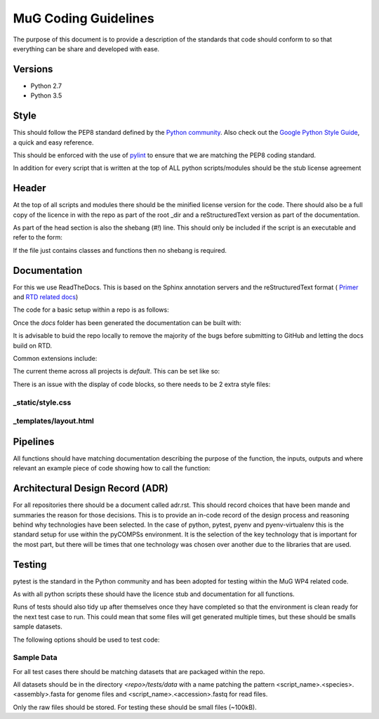 MuG Coding Guidelines
=====================

The purpose of this document is to provide a description of the standards that 
code should conform to so that everything can be share and developed with ease.

Versions
--------

- Python 2.7
- Python 3.5

Style
-----

This should follow the PEP8 standard defined by the
`Python community <https://www.python.org/dev/peps/pep-0008/>`_. Also check out
the
`Google Python Style Guide <https://google.github.io/styleguide/pyguide.html>`_,
a quick and easy reference.

This should be enforced with the use of `pylint <https://www.pylint.org/>`_ to
ensure that we are matching the PEP8 coding standard.

In addition for every script that is written at the top of ALL python
scripts/modules should be the stub license agreement

Header
------
At the top of all scripts and modules there should be the minified license version for the code. There should also be a full copy of the licence in with the repo as part of the root _dir and a reStructuredText version as part of the documentation.

As part of the head section is also the shebang (`#!`) line. This should only be included if the script is an executable and refer to the form:

.. code-block:: none
   :linenos:

   #!/usr/bin/env python

If the file just contains classes and functions then no shebang is required.


Documentation
-------------

For this we use ReadTheDocs. This is based on the Sphinx annotation servers and
the reStructuredText format (
`Primer <http://www.sphinx-doc.org/en/stable/rest.html>`_ and
`RTD related docs <http://documentation-style-guide-sphinx.readthedocs.io/en/latest/style-guide.html>`_)

The code for a basic setup within a repo is as follows:

.. code-block:: none
   :linenos:

   cd <repo_root>
   
   pip install sphinx

   mkdir docs
   cd docs
   sphinx-quickstart

Once the `docs` folder has been generated the documentation can be built with:

.. code-block:: none
   :linenos:

   cd <repo_root>/docs
   make html

It is advisable to buid the repo locally to remove the majority of the bugs
before submitting to GitHub and letting the docs build on RTD.

Common extensions include:

.. code-block:: none
   :linenos:

   extensions = [
       'sphinx.ext.autodoc',
       'sphinx.ext.napoleon',
       'sphinx.ext.viewcode',
   ]

The current theme across all projects is `default`. This can be set like so:

.. code-block:: none
   :linenos:

   html_theme = 'default'

There is an issue with the display of code blocks, so there needs to be 2 extra
style files:

_static/style.css
^^^^^^^^^^^^^^^^^

.. code-block:: none
   :linenos:

   .rst-content .highlight > pre {
       line-height: 1.5;
   }

_templates/layout.html
^^^^^^^^^^^^^^^^^^^^^^

.. code-block:: none
   :linenos:

   {% extends "!layout.html" %}
   {% block extrahead %}
       <link href="{{ pathto("_static/style.css", True) }}" rel="stylesheet" type="text/css">
   {% endblock %}


Pipelines
---------

All functions should have matching documentation describing the purpose of the
function, the inputs, outputs and where relevant an example piece of code
showing how to call the function:

.. code-block:: python
   :linenos:

   """
   Assembly Index Manager

   Manges the creation of indexes for a given genome assembly file. If the
   downloaded file has not been unzipped then it will get unzipped here.
   There are then 3 indexers that are available including BWA, Bowtie2 and
   GEM. If the indexes already exist for the given file then the indexing
   is not rerun.

   Parameters
   ----------
   file_name : str
      Location of the assembly FASTA file

   Returns
   -------
   dict
      bowtie : str
         Location of the Bowtie index file
      bwa : str
         Location of the BWA index file
      gem : str
         Location of the gem index file

   Example
   -------
   .. code-block:: python
     :linenos:
     
     from tool.common import common
     cf = common()
     
     indexes = cf.run_indexers('/<data_dir>/human_GRCh38.fa.gz')
     print(indexes)
     

   """


Architectural Design Record (ADR)
---------------------------------

For all repositories there should be a document called adr.rst. This should
record choices that have been mande and summaries the reason for those
decisions. This is to provide an in-code record of the design process and
reasoning behind why technologies have been selected. In the case of python,
pytest, pyenv and pyenv-virtualenv this is the standard setup for use within the
pyCOMPSs environment. It is the selection of the key technology that is
important for the most part, but there will be times that one technology was
chosen over another due to the libraries that are used.


Testing
-------

pytest is the standard in the Python community and has been adopted for testing
within the MuG WP4 related code.

As with all python scripts these should have the licence stub and documentation
for all functions.

Runs of tests should also tidy up after themselves once they have completed so
that the environment is clean ready for the next test case to run. This could
mean that some files will get generated multiple times, but these should be
smalls sample datasets.

The following options should be used to test code:

.. code-block:: none
   :linenos:

   # Run only the tests
   pytest

   # Run only pylint as a test
   pytest --pylint --pylint-rcfile=pylintrc -m pylint

   # Run both
   pytest --pylint --pylint-rcfile=pylintrc


Sample Data
^^^^^^^^^^^

For all test cases there should be matching datasets that are packaged within
the repo.

All datasets should be in the directory `<repo>/tests/data` with a name patching
the pattern <script_name>.<species>.<assembly>.fasta for genome files and
<script_name>.<accession>.fastq for read files.

Only the raw files should be stored. For testing these should be small files
(~100kB).